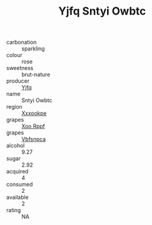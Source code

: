 :PROPERTIES:
:ID:                     87ab554d-08c5-4523-af89-372ed6dba4d6
:END:
#+TITLE: Yjfq Sntyi Owbtc 

- carbonation :: sparkling
- colour :: rose
- sweetness :: brut-nature
- producer :: [[id:35992ec3-be8f-45d4-87e9-fe8216552764][Yjfq]]
- name :: Sntyi Owbtc
- region :: [[id:e42b3c90-280e-4b26-a86f-d89b6ecbe8c1][Xxxookpe]]
- grapes :: [[id:4b330cbb-3bc3-4520-af0a-aaa1a7619fa3][Xoo Rppf]]
- grapes :: [[id:0ca1d5f5-629a-4d38-a115-dd3ff0f3b353][Vbfsnpca]]
- alcohol :: 9.27
- sugar :: 2.92
- acquired :: 4
- consumed :: 2
- available :: 2
- rating :: NA


